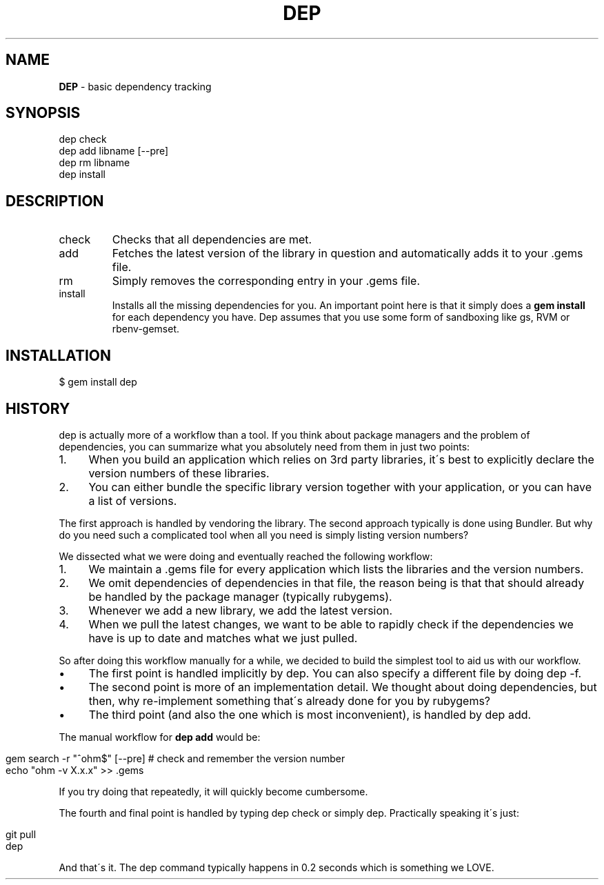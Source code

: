 .\" generated with Ronn/v0.7.3
.\" http://github.com/rtomayko/ronn/tree/0.7.3
.
.TH "DEP" "1" "April 2012" "" ""
.
.SH "NAME"
\fBDEP\fR \- basic dependency tracking
.
.SH "SYNOPSIS"
.
.nf

dep check
dep add libname [\-\-pre]
dep rm libname
dep install
.
.fi
.
.SH "DESCRIPTION"
.
.TP
check
Checks that all dependencies are met\.
.
.TP
add
Fetches the latest version of the library in question and automatically adds it to your \.gems file\.
.
.TP
rm
Simply removes the corresponding entry in your \.gems file\.
.
.TP
install
Installs all the missing dependencies for you\. An important point here is that it simply does a \fBgem install\fR for each dependency you have\. Dep assumes that you use some form of sandboxing like gs, RVM or rbenv\-gemset\.
.
.SH "INSTALLATION"
.
.nf

$ gem install dep
.
.fi
.
.SH "HISTORY"
dep is actually more of a workflow than a tool\. If you think about package managers and the problem of dependencies, you can summarize what you absolutely need from them in just two points:
.
.IP "1." 4
When you build an application which relies on 3rd party libraries, it\'s best to explicitly declare the version numbers of these libraries\.
.
.IP "2." 4
You can either bundle the specific library version together with your application, or you can have a list of versions\.
.
.IP "" 0
.
.P
The first approach is handled by vendoring the library\. The second approach typically is done using Bundler\. But why do you need such a complicated tool when all you need is simply listing version numbers?
.
.P
We dissected what we were doing and eventually reached the following workflow:
.
.IP "1." 4
We maintain a \.gems file for every application which lists the libraries and the version numbers\.
.
.IP "2." 4
We omit dependencies of dependencies in that file, the reason being is that that should already be handled by the package manager (typically rubygems)\.
.
.IP "3." 4
Whenever we add a new library, we add the latest version\.
.
.IP "4." 4
When we pull the latest changes, we want to be able to rapidly check if the dependencies we have is up to date and matches what we just pulled\.
.
.IP "" 0
.
.P
So after doing this workflow manually for a while, we decided to build the simplest tool to aid us with our workflow\.
.
.IP "\(bu" 4
The first point is handled implicitly by dep\. You can also specify a different file by doing dep \-f\.
.
.IP "\(bu" 4
The second point is more of an implementation detail\. We thought about doing dependencies, but then, why re\-implement something that\'s already done for you by rubygems?
.
.IP "\(bu" 4
The third point (and also the one which is most inconvenient), is handled by dep add\.
.
.IP "" 0
.
.P
The manual workflow for \fBdep add\fR would be:
.
.IP "" 4
.
.nf

gem search \-r "^ohm$" [\-\-pre] # check and remember the version number
echo "ohm \-v X\.x\.x" >> \.gems
.
.fi
.
.IP "" 0
.
.P
If you try doing that repeatedly, it will quickly become cumbersome\.
.
.P
The fourth and final point is handled by typing dep check or simply dep\. Practically speaking it\'s just:
.
.IP "" 4
.
.nf

git pull
dep
.
.fi
.
.IP "" 0
.
.P
And that\'s it\. The dep command typically happens in 0\.2 seconds which is something we LOVE\.
